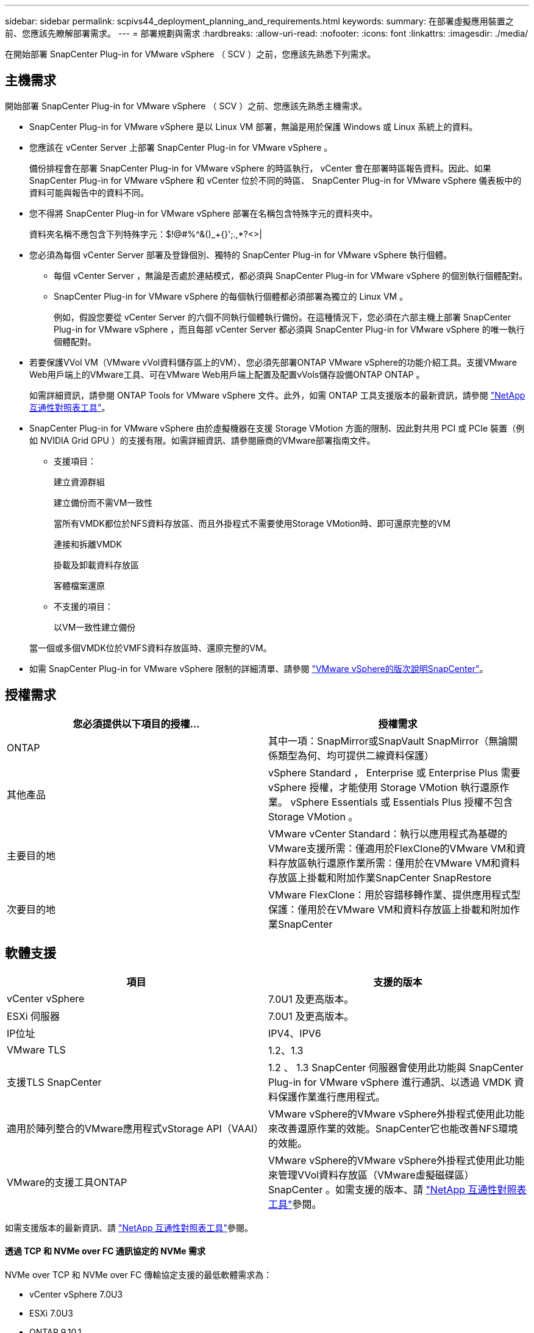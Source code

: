 ---
sidebar: sidebar 
permalink: scpivs44_deployment_planning_and_requirements.html 
keywords:  
summary: 在部署虛擬應用裝置之前、您應該先瞭解部署需求。 
---
= 部署規劃與需求
:hardbreaks:
:allow-uri-read: 
:nofooter: 
:icons: font
:linkattrs: 
:imagesdir: ./media/


[role="lead"]
在開始部署 SnapCenter Plug-in for VMware vSphere （ SCV ）之前，您應該先熟悉下列需求。



== 主機需求

開始部署 SnapCenter Plug-in for VMware vSphere （ SCV ）之前、您應該先熟悉主機需求。

* SnapCenter Plug-in for VMware vSphere 是以 Linux VM 部署，無論是用於保護 Windows 或 Linux 系統上的資料。
* 您應該在 vCenter Server 上部署 SnapCenter Plug-in for VMware vSphere 。
+
備份排程會在部署 SnapCenter Plug-in for VMware vSphere 的時區執行， vCenter 會在部署時區報告資料。因此、如果 SnapCenter Plug-in for VMware vSphere 和 vCenter 位於不同的時區、 SnapCenter Plug-in for VMware vSphere 儀表板中的資料可能與報告中的資料不同。

* 您不得將 SnapCenter Plug-in for VMware vSphere 部署在名稱包含特殊字元的資料夾中。
+
資料夾名稱不應包含下列特殊字元：$!@#%^&()_+{}';.,*?<>|

* 您必須為每個 vCenter Server 部署及登錄個別、獨特的 SnapCenter Plug-in for VMware vSphere 執行個體。
+
** 每個 vCenter Server ，無論是否處於連結模式，都必須與 SnapCenter Plug-in for VMware vSphere 的個別執行個體配對。
** SnapCenter Plug-in for VMware vSphere 的每個執行個體都必須部署為獨立的 Linux VM 。
+
例如，假設您要從 vCenter Server 的六個不同執行個體執行備份。在這種情況下，您必須在六部主機上部署 SnapCenter Plug-in for VMware vSphere ，而且每部 vCenter Server 都必須與 SnapCenter Plug-in for VMware vSphere 的唯一執行個體配對。



* 若要保護VVol VM（VMware vVol資料儲存區上的VM）、您必須先部署ONTAP VMware vSphere的功能介紹工具。支援VMware Web用戶端上的VMware工具、可在VMware Web用戶端上配置及配置vVols儲存設備ONTAP ONTAP 。
+
如需詳細資訊，請參閱 ONTAP Tools for VMware vSphere 文件。此外，如需 ONTAP 工具支援版本的最新資訊，請參閱 https://imt.netapp.com/matrix/imt.jsp?components=121034;&solution=1517&isHWU&src=IMT["NetApp 互通性對照表工具"^]。

* SnapCenter Plug-in for VMware vSphere 由於虛擬機器在支援 Storage VMotion 方面的限制、因此對共用 PCI 或 PCIe 裝置（例如 NVIDIA Grid GPU ）的支援有限。如需詳細資訊、請參閱廠商的VMware部署指南文件。
+
** 支援項目：
+
建立資源群組

+
建立備份而不需VM一致性

+
當所有VMDK都位於NFS資料存放區、而且外掛程式不需要使用Storage VMotion時、即可還原完整的VM

+
連接和拆離VMDK

+
掛載及卸載資料存放區

+
客體檔案還原

** 不支援的項目：
+
以VM一致性建立備份

+
當一個或多個VMDK位於VMFS資料存放區時、還原完整的VM。



* 如需 SnapCenter Plug-in for VMware vSphere 限制的詳細清單、請參閱 link:scpivs44_release_notes.html["VMware vSphere的版次說明SnapCenter"^]。




== 授權需求

|===
| 您必須提供以下項目的授權... | 授權需求 


| ONTAP | 其中一項：SnapMirror或SnapVault SnapMirror（無論關係類型為何、均可提供二線資料保護） 


| 其他產品 | vSphere Standard ， Enterprise 或 Enterprise Plus 需要 vSphere 授權，才能使用 Storage VMotion 執行還原作業。 vSphere Essentials 或 Essentials Plus 授權不包含 Storage VMotion 。 


| 主要目的地 | VMware vCenter Standard：執行以應用程式為基礎的VMware支援所需：僅適用於FlexClone的VMware VM和資料存放區執行還原作業所需：僅用於在VMware VM和資料存放區上掛載和附加作業SnapCenter SnapRestore 


| 次要目的地 | VMware FlexClone：用於容錯移轉作業、提供應用程式型保護：僅用於在VMware VM和資料存放區上掛載和附加作業SnapCenter 
|===


== 軟體支援

|===
| 項目 | 支援的版本 


| vCenter vSphere | 7.0U1 及更高版本。 


| ESXi 伺服器 | 7.0U1 及更高版本。 


| IP位址 | IPV4、IPV6 


| VMware TLS | 1.2、1.3 


| 支援TLS SnapCenter | 1.2 、 1.3 SnapCenter 伺服器會使用此功能與 SnapCenter Plug-in for VMware vSphere 進行通訊、以透過 VMDK 資料保護作業進行應用程式。 


| 適用於陣列整合的VMware應用程式vStorage API（VAAI） | VMware vSphere的VMware vSphere外掛程式使用此功能來改善還原作業的效能。SnapCenter它也能改善NFS環境的效能。 


| VMware的支援工具ONTAP | VMware vSphere的VMware vSphere外掛程式使用此功能來管理VVol資料存放區（VMware虛擬磁碟區）SnapCenter 。如需支援的版本、請 https://imt.netapp.com/matrix/imt.jsp?components=121034;&solution=1517&isHWU&src=IMT["NetApp 互通性對照表工具"^]參閱。 
|===
如需支援版本的最新資訊、請 https://imt.netapp.com/matrix/imt.jsp?components=121034;&solution=1517&isHWU&src=IMT["NetApp 互通性對照表工具"^]參閱。



==== 透過 TCP 和 NVMe over FC 通訊協定的 NVMe 需求

NVMe over TCP 和 NVMe over FC 傳輸協定支援的最低軟體需求為：

* vCenter vSphere 7.0U3
* ESXi 7.0U3
* ONTAP 9.10.1.




== 空間，規模和擴充需求

|===
| 項目 | 需求 


| 建議的 CPU 數 | 8個核心 


| 建議的 RAM | 24GB 


| 適用於VMware vSphere、記錄檔和MySQL資料庫的VMware vCenter外掛程式最小硬碟空間SnapCenter | 100 GB 


| 應用裝置中 vmcontrol 服務的最大堆積大小 | 8GB 
|===


== 連線與連接埠需求

|===
| 連接埠類型 | 預先設定的連接埠 


| VMware ESXi伺服器連接埠 | 443（HTTPS）、雙向來賓檔案還原功能使用此連接埠。 


| VMware vSphere連接埠適用的外掛程式SnapCenter  a| 
8144 （ HTTPS ），雙向連接埠用於從 VMware vSphere 用戶端和 SnapCenter 伺服器進行通訊。8080 雙向此連接埠用於管理虛擬應用裝置。

注意：支援自訂連接埠、可將選擇控制閥主機新增至 SnapCenter 。



| VMware vSphere vCenter Server連接埠 | 如果您要保護VVol VM、則必須使用連接埠443。 


| 儲存叢集或儲存VM連接埠 | 443 （ HTTPS ），雙向 80 （ HTTP ），雙向連接埠用於在虛擬應用裝置和儲存 VM 之間或儲存 VM 所在的叢集之間進行通訊。 
|===


== 支援的組態

每個外掛程式執行個體僅支援一個 vCenter Server ，其處於連結模式。不過，多個外掛程式執行個體可以支援相同的 SnapCenter 伺服器，如下圖所示。

image:scpivs44_image4.png["支援的組態圖形呈現"]



== 需要RBAC權限

vCenter 管理員帳戶必須在下表中列出所需的 vCenter Privileges 。

|===
| 若要執行此作業… | 您必須擁有這些vCenter權限… 


| 在SnapCenter vCenter中部署並註冊VMware vSphere的VMware vCenter外掛程式 | 副檔名：登錄副檔名 


| 升級或移除SnapCenter VMware vSphere的VMware vCenter外掛程式  a| 
擴充

* 更新副檔名
* 取消登錄擴充




| 允許在SnapCenter VMware vSphere中登錄的vCenter認證使用者帳戶、驗證使用者對SnapCenter VMware vSphere的VMware vCenter外掛程式存取權 | sessions.validate.session 


| 允許使用者存取SnapCenter VMware vSphere的VMware vCenter外掛程式 | 選擇控制閥管理員選擇控制閥備份選擇控制閥客體檔案還原選擇控制閥還原檢視必須在vCenter根目錄指派權限。 
|===


== AutoSupport

SnapCenter Plug-in for VMware vSphere 提供追蹤其使用情況的最低資訊、包括外掛程式 URL 。包含由畫面顯示的已安裝外掛程式表格。AutoSupport AutoSupport

